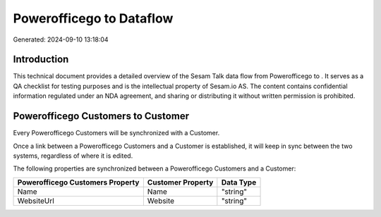 ==========================
Powerofficego to  Dataflow
==========================

Generated: 2024-09-10 13:18:04

Introduction
------------

This technical document provides a detailed overview of the Sesam Talk data flow from Powerofficego to . It serves as a QA checklist for testing purposes and is the intellectual property of Sesam.io AS. The content contains confidential information regulated under an NDA agreement, and sharing or distributing it without written permission is prohibited.

Powerofficego Customers to  Customer
------------------------------------
Every Powerofficego Customers will be synchronized with a  Customer.

Once a link between a Powerofficego Customers and a  Customer is established, it will keep in sync between the two systems, regardless of where it is edited.

The following properties are synchronized between a Powerofficego Customers and a  Customer:

.. list-table::
   :header-rows: 1

   * - Powerofficego Customers Property
     -  Customer Property
     -  Data Type
   * - Name
     - Name
     - "string"
   * - WebsiteUrl
     - Website
     - "string"

